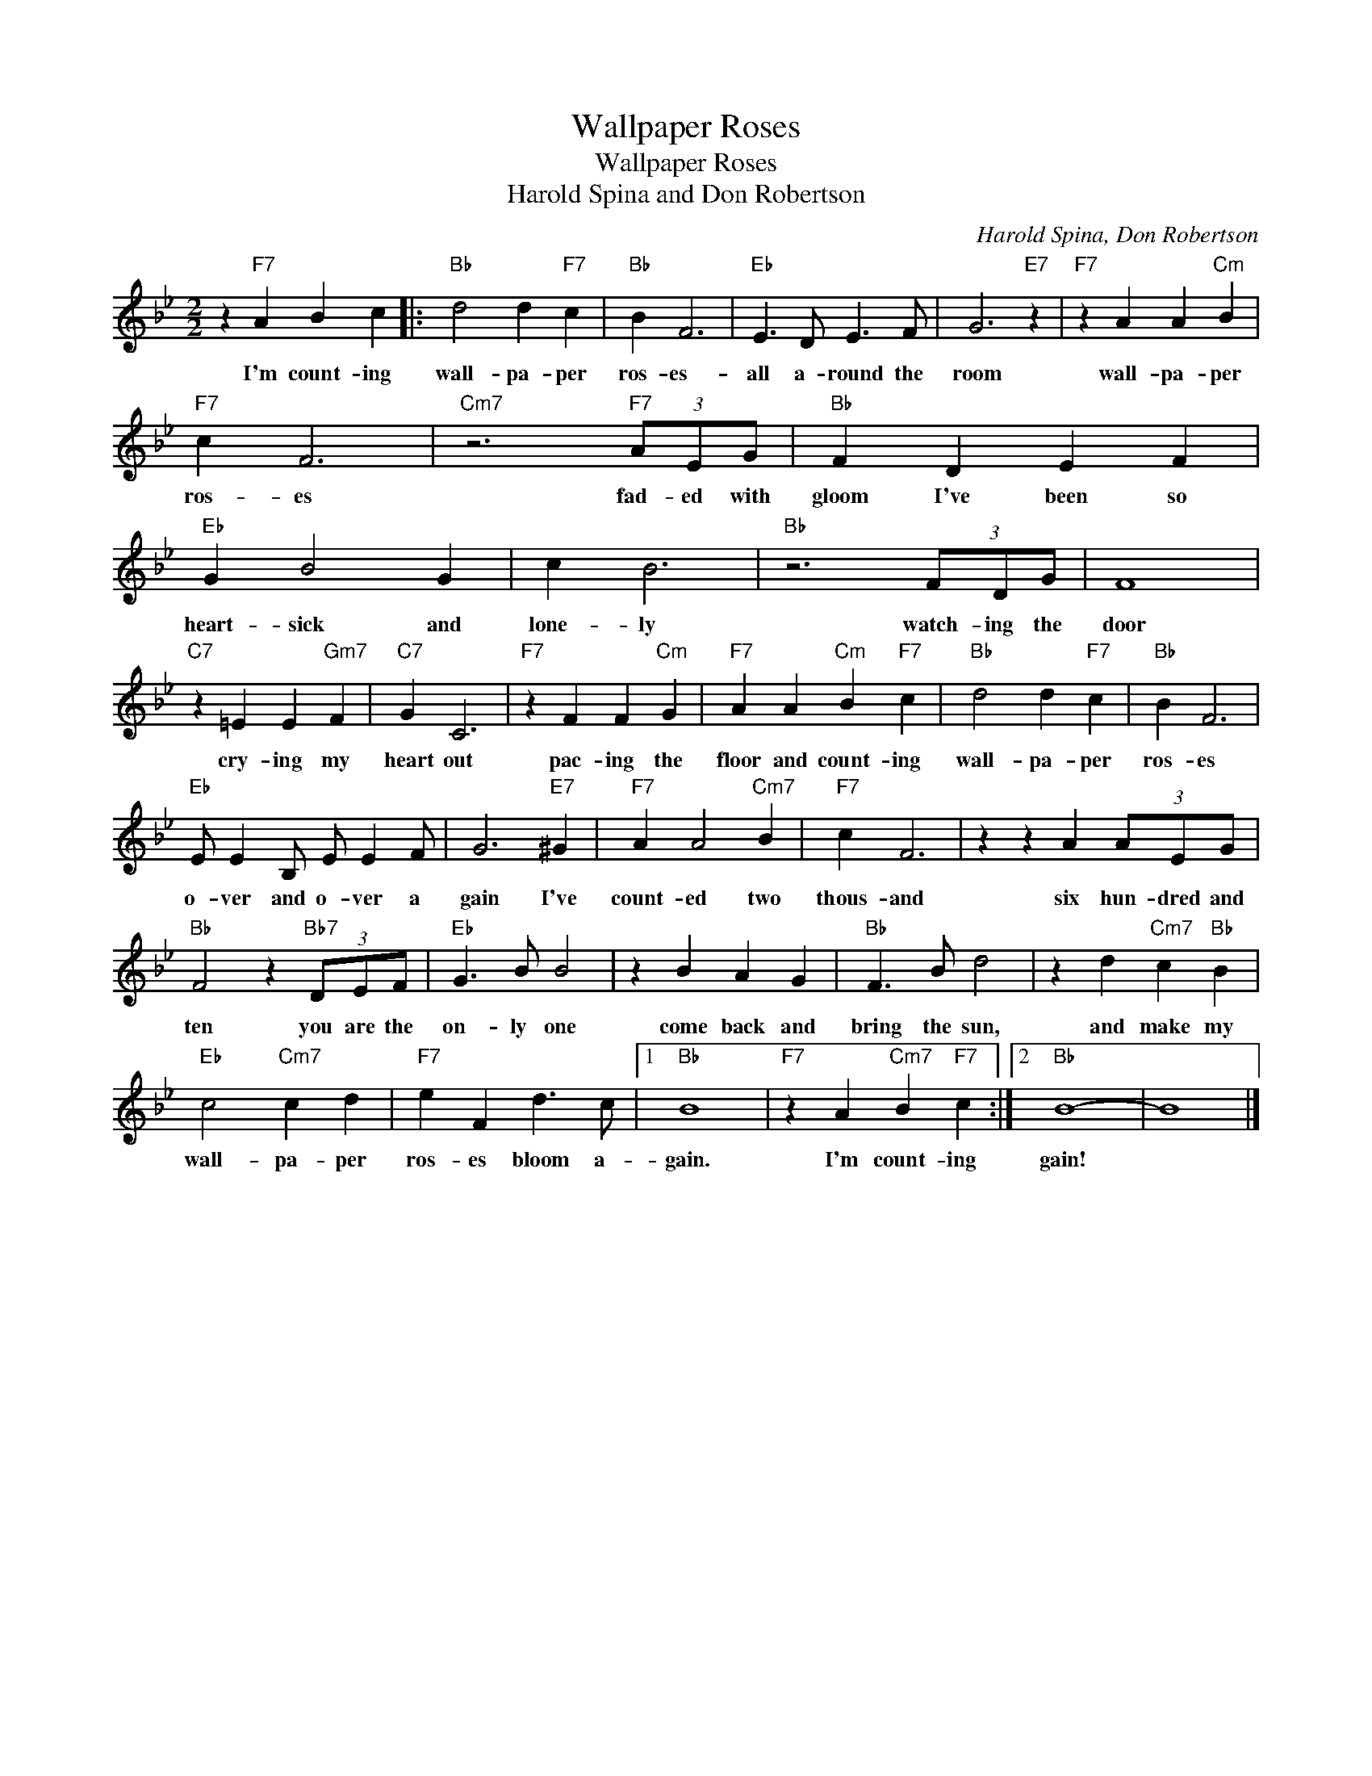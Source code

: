 X:1
T:Wallpaper Roses
T:Wallpaper Roses
T:Harold Spina and Don Robertson
C:Harold Spina, Don Robertson
Z:All Rights Reserved
L:1/4
M:2/2
K:Bb
V:1 treble 
%%MIDI program 4
V:1
 z"F7" A B c |:"Bb" d2 d"F7" c |"Bb" B F3 |"Eb" E3/2 D/ E3/2 F/ | G3"E7" z |"F7" z A A"Cm" B | %6
w: I'm count- ing|wall- pa- per|ros- es-|all a- round the|room|wall- pa- per|
"F7" c F3 |"Cm7" z3"F7" (3A/E/G/ |"Bb" F D E F |"Eb" G B2 G | c B3 |"Bb" z3 (3F/D/G/ | F4 | %13
w: ros- es|fad- ed with|gloom I've been so|heart- sick and|lone- ly|watch- ing the|door|
"C7" z =E E"Gm7" F |"C7" G C3 |"F7" z F F"Cm" G |"F7" A A"Cm" B"F7" c |"Bb" d2 d"F7" c |"Bb" B F3 | %19
w: cry- ing my|heart out|pac- ing the|floor and count- ing|wall- pa- per|ros- es|
"Eb" E/ E B,/ E/ E F/ | G3"E7" ^G |"F7" A A2"Cm7" B |"F7" c F3 | z z A (3A/E/G/ | %24
w: o- ver and o- ver a|gain I've|count- ed two|thous- and|six hun- dred and|
"Bb" F2 z"Bb7" (3D/E/F/ |"Eb" G3/2 B/ B2 | z B A G |"Bb" F3/2 B/ d2 | z d"Cm7" c"Bb" B | %29
w: ten you are the|on- ly one|come back and|bring the sun,|and make my|
"Eb" c2"Cm7" c d |"F7" e F d3/2 c/ |1"Bb" B4 |"F7" z A"Cm7" B"F7" c :|2"Bb" B4- | B4 |] %35
w: wall- pa- per|ros- es bloom a-|gain.|I'm count- ing|gain!||

